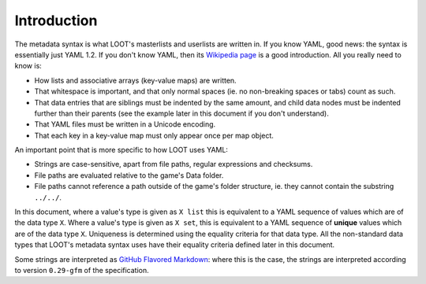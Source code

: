 ************
Introduction
************

The metadata syntax is what LOOT's masterlists and userlists are written in. If you know YAML, good news: the syntax is essentially just YAML 1.2. If you don't know YAML, then its `Wikipedia page <https://en.wikipedia.org/wiki/YAML>`_ is a good introduction. All you really need to know is:

* How lists and associative arrays (key-value maps) are written.
* That whitespace is important, and that only normal spaces (ie. no non-breaking spaces or tabs) count as such.
* That data entries that are siblings must be indented by the same amount, and child data nodes must be indented further than their parents (see the example later in this document if you don't understand).
* That YAML files must be written in a Unicode encoding.
* That each key in a key-value map must only appear once per map object.

An important point that is more specific to how LOOT uses YAML:

* Strings are case-sensitive, apart from file paths, regular expressions and checksums.
* File paths are evaluated relative to the game's Data folder.
* File paths cannot reference a path outside of the game's folder structure, ie. they cannot contain the substring ``../../``.

In this document, where a value's type is given as ``X list`` this is equivalent to a YAML sequence of values which are of the data type ``X``. Where a value's type is given as ``X set``, this is equivalent to a YAML sequence of **unique** values which are of the data type ``X``. Uniqueness is determined using the equality criteria for that data type. All the non-standard data types that LOOT's metadata syntax uses have their equality criteria defined later in this document.

Some strings are interpreted as `GitHub Flavored Markdown`_: where this is the case, the strings are interpreted according to version ``0.29-gfm`` of the specification.

.. _GitHub Flavored Markdown: https://github.github.com/gfm/
